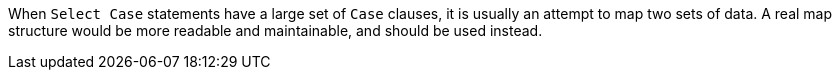 When ``++Select Case++`` statements have a large set of ``++Case++`` clauses, it is usually an attempt to map two sets of data. 
A real map structure would be more readable and maintainable, and should be used instead.
